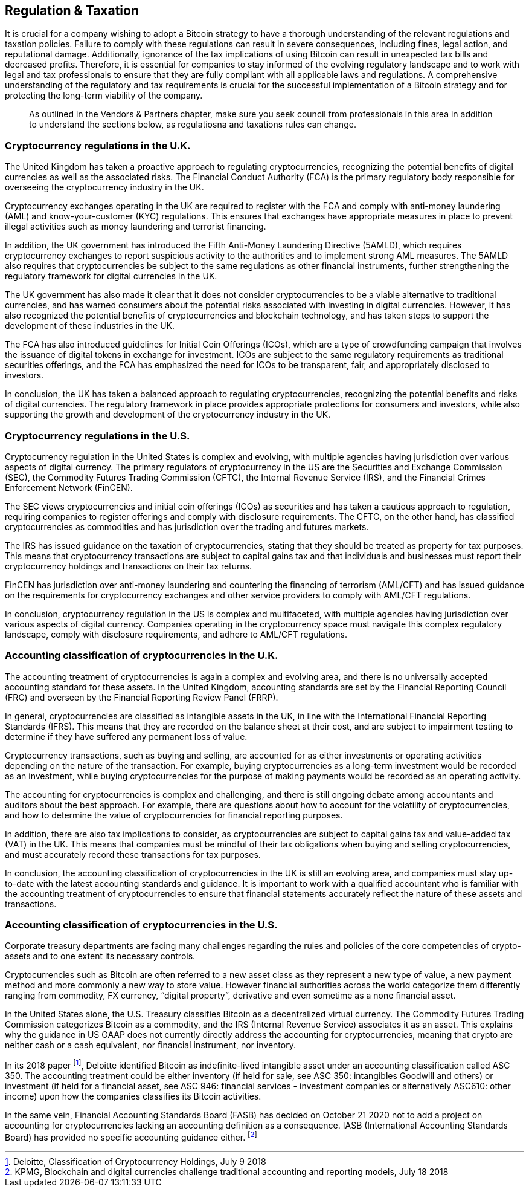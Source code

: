 == Regulation & Taxation

It is crucial for a company wishing to adopt a Bitcoin strategy to have a thorough understanding of the relevant regulations and taxation policies. Failure to comply with these regulations can result in severe consequences, including fines, legal action, and reputational damage. Additionally, ignorance of the tax implications of using Bitcoin can result in unexpected tax bills and decreased profits. Therefore, it is essential for companies to stay informed of the evolving regulatory landscape and to work with legal and tax professionals to ensure that they are fully compliant with all applicable laws and regulations. A comprehensive understanding of the regulatory and tax requirements is crucial for the successful implementation of a Bitcoin strategy and for protecting the long-term viability of the company.

> As outlined in the Vendors & Partners chapter, make sure you seek council from professionals in this area in addition to understand the sections below, as regulatiosna and taxations rules can change.

=== Cryptocurrency regulations in the U.K.

The United Kingdom has taken a proactive approach to regulating cryptocurrencies, recognizing the potential benefits of digital currencies as well as the associated risks. The Financial Conduct Authority (FCA) is the primary regulatory body responsible for overseeing the cryptocurrency industry in the UK.

Cryptocurrency exchanges operating in the UK are required to register with the FCA and comply with anti-money laundering (AML) and know-your-customer (KYC) regulations. This ensures that exchanges have appropriate measures in place to prevent illegal activities such as money laundering and terrorist financing.

In addition, the UK government has introduced the Fifth Anti-Money Laundering Directive (5AMLD), which requires cryptocurrency exchanges to report suspicious activity to the authorities and to implement strong AML measures. The 5AMLD also requires that cryptocurrencies be subject to the same regulations as other financial instruments, further strengthening the regulatory framework for digital currencies in the UK.

The UK government has also made it clear that it does not consider cryptocurrencies to be a viable alternative to traditional currencies, and has warned consumers about the potential risks associated with investing in digital currencies. However, it has also recognized the potential benefits of cryptocurrencies and blockchain technology, and has taken steps to support the development of these industries in the UK.

The FCA has also introduced guidelines for Initial Coin Offerings (ICOs), which are a type of crowdfunding campaign that involves the issuance of digital tokens in exchange for investment. ICOs are subject to the same regulatory requirements as traditional securities offerings, and the FCA has emphasized the need for ICOs to be transparent, fair, and appropriately disclosed to investors.

In conclusion, the UK has taken a balanced approach to regulating cryptocurrencies, recognizing the potential benefits and risks of digital currencies. The regulatory framework in place provides appropriate protections for consumers and investors, while also supporting the growth and development of the cryptocurrency industry in the UK.

=== Cryptocurrency regulations in the U.S.

Cryptocurrency regulation in the United States is complex and evolving, with multiple agencies having jurisdiction over various aspects of digital currency. The primary regulators of cryptocurrency in the US are the Securities and Exchange Commission (SEC), the Commodity Futures Trading Commission (CFTC), the Internal Revenue Service (IRS), and the Financial Crimes Enforcement Network (FinCEN).

The SEC views cryptocurrencies and initial coin offerings (ICOs) as securities and has taken a cautious approach to regulation, requiring companies to register offerings and comply with disclosure requirements. The CFTC, on the other hand, has classified cryptocurrencies as commodities and has jurisdiction over the trading and futures markets.

The IRS has issued guidance on the taxation of cryptocurrencies, stating that they should be treated as property for tax purposes. This means that cryptocurrency transactions are subject to capital gains tax and that individuals and businesses must report their cryptocurrency holdings and transactions on their tax returns.

FinCEN has jurisdiction over anti-money laundering and countering the financing of terrorism (AML/CFT) and has issued guidance on the requirements for cryptocurrency exchanges and other service providers to comply with AML/CFT regulations.

In conclusion, cryptocurrency regulation in the US is complex and multifaceted, with multiple agencies having jurisdiction over various aspects of digital currency. Companies operating in the cryptocurrency space must navigate this complex regulatory landscape, comply with disclosure requirements, and adhere to AML/CFT regulations.

=== Accounting classification of cryptocurrencies in the U.K.

The accounting treatment of cryptocurrencies is again a complex and evolving area, and there is no universally accepted accounting standard for these assets. In the United Kingdom, accounting standards are set by the Financial Reporting Council (FRC) and overseen by the Financial Reporting Review Panel (FRRP).

In general, cryptocurrencies are classified as intangible assets in the UK, in line with the International Financial Reporting Standards (IFRS). This means that they are recorded on the balance sheet at their cost, and are subject to impairment testing to determine if they have suffered any permanent loss of value.

Cryptocurrency transactions, such as buying and selling, are accounted for as either investments or operating activities depending on the nature of the transaction. For example, buying cryptocurrencies as a long-term investment would be recorded as an investment, while buying cryptocurrencies for the purpose of making payments would be recorded as an operating activity.

The accounting for cryptocurrencies is complex and challenging, and there is still ongoing debate among accountants and auditors about the best approach. For example, there are questions about how to account for the volatility of cryptocurrencies, and how to determine the value of cryptocurrencies for financial reporting purposes.

In addition, there are also tax implications to consider, as cryptocurrencies are subject to capital gains tax and value-added tax (VAT) in the UK. This means that companies must be mindful of their tax obligations when buying and selling cryptocurrencies, and must accurately record these transactions for tax purposes.

In conclusion, the accounting classification of cryptocurrencies in the UK is still an evolving area, and companies must stay up-to-date with the latest accounting standards and guidance. It is important to work with a qualified accountant who is familiar with the accounting treatment of cryptocurrencies to ensure that financial statements accurately reflect the nature of these assets and transactions.

=== Accounting classification of cryptocurrencies in the U.S.

Corporate treasury departments are facing many challenges regarding the rules and policies of the core competencies of crypto-assets and to one extent its necessary controls.

Cryptocurrencies such as Bitcoin are often referred to a new asset class as they represent a new type of value, a new payment method and more commonly a new way to store value. However financial authorities across the world categorize them differently ranging from commodity, FX currency, “digital property”, derivative and even sometime as a none financial asset.

In the United States alone, the U.S. Treasury classifies Bitcoin as a decentralized virtual currency. The Commodity Futures Trading Commission categorizes Bitcoin as a commodity, and the IRS (Internal Revenue Service) associates it as an asset. This explains why the guidance in US GAAP does not currently directly address the accounting for cryptocurrencies, meaning that crypto are neither cash or a cash equivalent, nor financial instrument, nor inventory.

In its 2018 paper footnote:[Deloitte, Classification of Cryptocurrency Holdings, July 9 2018], Deloitte identified Bitcoin as indefinite-lived intangible asset under an accounting classification called ASC 350. The accounting treatment could be either inventory (if held for sale, see ASC 350: intangibles Goodwill and others) or investment (if held for a financial asset, see ASC 946: financial services - investment companies or alternatively ASC610: other income) upon how the companies classifies its Bitcoin activities.

In the same vein, Financial Accounting Standards Board (FASB) has decided on October 21 2020 not to add a project on accounting for cryptocurrencies lacking an accounting definition as a consequence. IASB (International Accounting Standards Board) has provided no specific accounting guidance either. footnote:[KPMG, Blockchain and digital currencies challenge traditional accounting and reporting models, July 18 2018]
